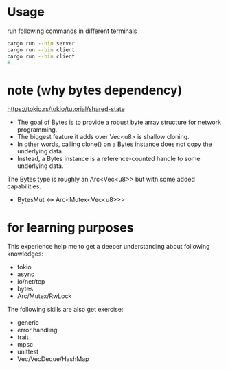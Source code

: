* Usage
run following commands in different terminals
#+begin_src sh
  cargo run --bin server
  cargo run --bin client
  cargo run --bin client
  #...
#+end_src

* note (why bytes dependency)
https://tokio.rs/tokio/tutorial/shared-state

+ The goal of Bytes is to provide a robust byte array structure for network programming.
+ The biggest feature it adds over Vec<u8> is shallow cloning.
+ In other words, calling clone() on a Bytes instance does not copy the underlying data.
+ Instead, a Bytes instance is a reference-counted handle to some underlying data.
The Bytes type is roughly an Arc<Vec<u8>> but with some added capabilities.
+ BytesMut <-> Arc<Mutex<Vec<u8>>>

* for learning purposes
This experience help me to get a deeper understanding about following knowledges:
+ tokio
+ async
+ io/net/tcp
+ bytes
+ Arc/Mutex/RwLock

The following skills are also get exercise:
+ generic
+ error handling
+ trait
+ mpsc
+ unittest
+ Vec/VecDeque/HashMap
